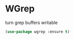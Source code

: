 * WGrep

turn grep buffers writable
#+begin_src emacs-lisp :tangle yes
(use-package wgrep :ensure t)
#+end_src
